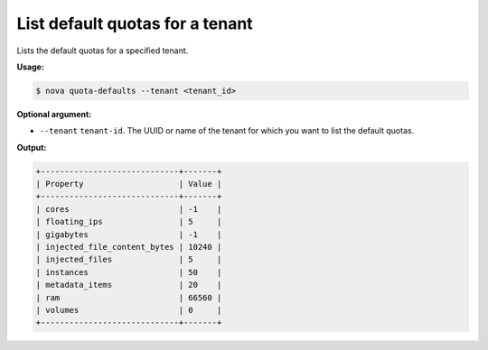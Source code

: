 .. _nc-list-default-quotas:

List default quotas for a tenant
^^^^^^^^^^^^^^^^^^^^^^^^^^^^^^^^^^^^^^^^^^^^^^^^^^^^^^^^^^^^^^^^^^^^^^^^^^^^^^^^

Lists the default quotas for a specified tenant.

**Usage:**

.. code::  

    $ nova quota-defaults --tenant <tenant_id>

**Optional argument:**

-  ``--tenant`` ``tenant-id``. The UUID or name of the tenant for which you want to list 
   the default quotas.

**Output:**

.. code::  

    +-----------------------------+-------+
    | Property                    | Value |
    +-----------------------------+-------+
    | cores                       | -1    |
    | floating_ips                | 5     |
    | gigabytes                   | -1    |
    | injected_file_content_bytes | 10240 |
    | injected_files              | 5     |
    | instances                   | 50    |
    | metadata_items              | 20    |
    | ram                         | 66560 |
    | volumes                     | 0     |
    +-----------------------------+-------+
